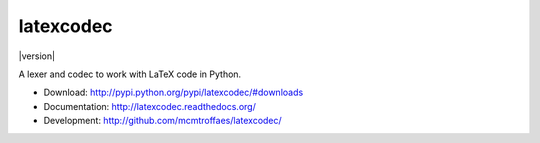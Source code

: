 latexcodec
==========

|travis| |coveralls| |downloads| |version| |license|

A lexer and codec to work with LaTeX code in Python.

* Download: http://pypi.python.org/pypi/latexcodec/#downloads

* Documentation: http://latexcodec.readthedocs.org/

* Development: http://github.com/mcmtroffaes/latexcodec/

.. |release| image:: https://pypip.in/v/latexcodec/badge.png
    :target: http://pypi.python.org/pypi/latexcodec/
    :alt: latest version

.. |travis| image:: https://travis-ci.org/mcmtroffaes/latexcodec.png?branch=develop
    :target: https://travis-ci.org/mcmtroffaes/latexcodec
    :alt: travis-ci

.. |downloads| image:: https://pypip.in/d/latexcodec/badge.png
    :target: http://pypi.python.org/pypi/latexcodec/
    :alt: downloads

.. |coveralls| image:: https://coveralls.io/repos/mcmtroffaes/latexcodec/badge.png?branch=develop
    :target: https://coveralls.io/r/mcmtroffaes/latexcodec?branch=develop
    :alt: coveralls.io

.. |license| image:: https://pypip.in/license/latexcodec/badge.png
    :target: http://pypi.python.org/pypi/latexcodec/
    :alt: license
